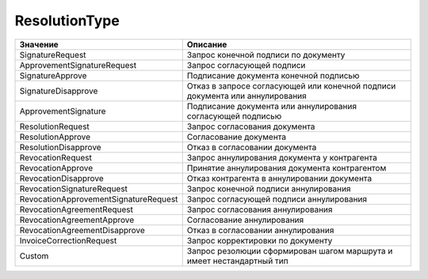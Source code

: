 ResolutionType
==============


===================================== ============================================================================
Значение                              Описание
===================================== ============================================================================
SignatureRequest                      Запрос конечной подписи по документу
ApprovementSignatureRequest           Запрос согласующей подписи
SignatureApprove                      Подписание документа конечной подписью
SignatureDisapprove                   Отказ в запросе согласующей или конечной подписи документа или аннулирования
ApprovementSignature                  Подписание документа или аннулирования согласующей подписью
ResolutionRequest                     Запрос согласования документа
ResolutionApprove                     Согласование документа
ResolutionDisapprove                  Отказ в согласовании документа
RevocationRequest                     Запрос аннулирования документа у контрагента
RevocationApprove                     Принятие аннулирования документа контрагентом
RevocationDisapprove                  Отказ контрагента в аннулировании документа
RevocationSignatureRequest            Запрос конечной подписи аннулирования
RevocationApprovementSignatureRequest Запрос согласующей подписи аннулирования
RevocationAgreementRequest            Запрос согласования аннулирования
RevocationAgreementApprove            Согласование аннулирования
RevocationAgreementDisapprove         Отказ в согласовании аннулирования
InvoiceCorrectionRequest              Запрос корректировки по документу
Custom                                Запрос резолюции сформирован шагом маршрута и имеет нестандартный тип
===================================== ============================================================================
